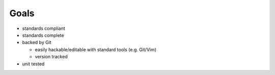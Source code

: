 Goals
=====

- standards compliant
- standards complete
- backed by Git

  - easily hackable/editable with standard tools (e.g. Git/Vim)
  - version tracked

- unit tested
